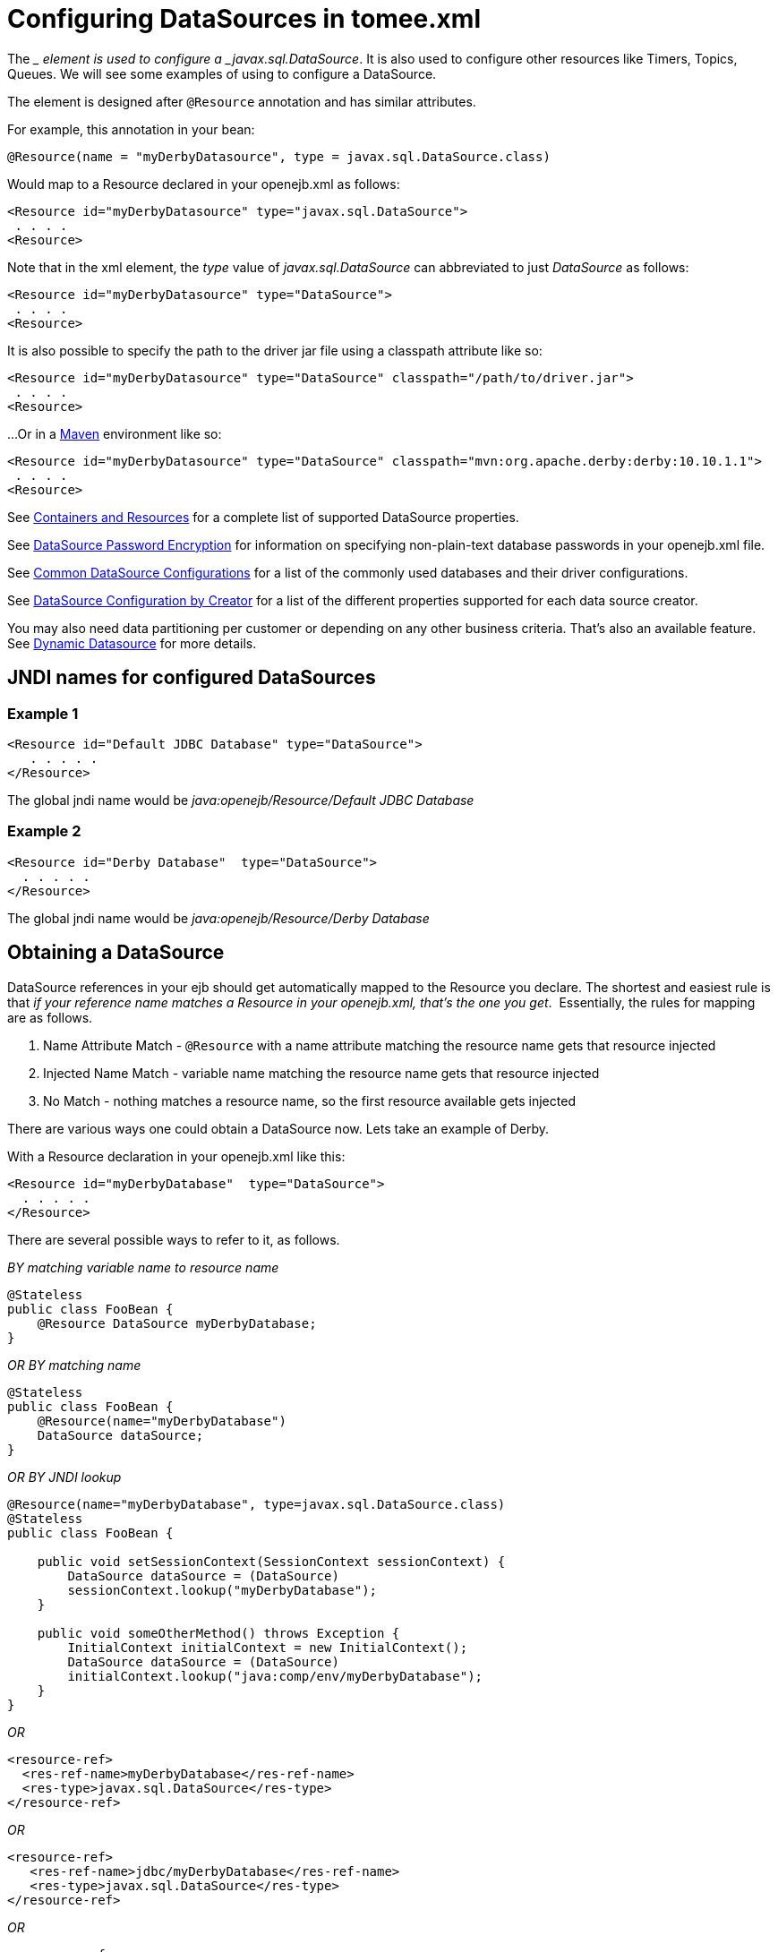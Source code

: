 = Configuring DataSources in tomee.xml
:index-group: Configuration
:jbake-date: 2018-12-05
:jbake-type: page
:jbake-status: published


The __ element is used to configure a _javax.sql.DataSource_. It is also
used to configure other resources like Timers, Topics, Queues. We will
see some examples of using to configure a DataSource.

The element is designed after `@Resource` annotation and has similar
attributes.

For example, this annotation in your bean:

[source,java]
----
@Resource(name = "myDerbyDatasource", type = javax.sql.DataSource.class)
----

Would map to a Resource declared in your openejb.xml as follows:

[source,xml]
----
<Resource id="myDerbyDatasource" type="javax.sql.DataSource">
 . . . .
<Resource>
----

Note that in the xml element, the _type_ value of _javax.sql.DataSource_
can abbreviated to just _DataSource_ as follows:

[source,xml]
----
<Resource id="myDerbyDatasource" type="DataSource">
 . . . .
<Resource>
----

It is also possible to specify the path to the driver jar file using a
classpath attribute like so:

[source,xml]
----
<Resource id="myDerbyDatasource" type="DataSource" classpath="/path/to/driver.jar">
 . . . .
<Resource>
----

...Or in a http://maven.apache.org/[Maven] environment like so:

[source,xml]
----
<Resource id="myDerbyDatasource" type="DataSource" classpath="mvn:org.apache.derby:derby:10.10.1.1">
 . . . .
<Resource>  
----

See xref:containers-and-resources.adoc[Containers and Resources] for a
complete list of supported DataSource properties.

See xref:datasource-password-encryption.adoc[DataSource Password
Encryption] for information on specifying non-plain-text database
passwords in your openejb.xml file.

See xref:common-datasource-configurations.adoc[Common DataSource
Configurations] for a list of the commonly used databases and their
driver configurations.

See xref:datasource-configuration-by-creator.adoc[DataSource
Configuration by Creator] for a list of the different properties
supported for each data source creator.

You may also need data partitioning per customer or depending on any
other business criteria. That's also an available feature. See
xref:dynamic-datasource.adoc[Dynamic Datasource] for more details.

== JNDI names for configured DataSources

=== Example 1

[source,xml]
----
<Resource id="Default JDBC Database" type="DataSource">
   . . . . .
</Resource>
----

The global jndi name would be _java:openejb/Resource/Default JDBC
Database_

=== Example 2

[source,xml]
----
<Resource id="Derby Database"  type="DataSource">
  . . . . .
</Resource>
----

The global jndi name would be _java:openejb/Resource/Derby Database_

== Obtaining a DataSource

DataSource references in your ejb should get automatically mapped to the
Resource you declare. The shortest and easiest rule is that _if your
reference name matches a Resource in your openejb.xml, that's the one
you get_.  Essentially, the rules for mapping are as follows.

[arabic]
. Name Attribute Match - `@Resource` with a name attribute matching the
resource name gets that resource injected
. Injected Name Match - variable name matching the resource name gets
that resource injected
. No Match - nothing matches a resource name, so the first resource
available gets injected

There are various ways one could obtain a DataSource now. Lets take an
example of Derby.

With a Resource declaration in your openejb.xml like this:

[source,xml]
----
<Resource id="myDerbyDatabase"  type="DataSource">
  . . . . .
</Resource>
----

There are several possible ways to refer to it, as follows.

_BY matching variable name to resource name_

[source,java]
----
@Stateless
public class FooBean {
    @Resource DataSource myDerbyDatabase;
}
----

_OR BY matching name_

[source,java]
----
@Stateless
public class FooBean {
    @Resource(name="myDerbyDatabase")
    DataSource dataSource;
}
----

_OR BY JNDI lookup_

[source,java]
----
@Resource(name="myDerbyDatabase", type=javax.sql.DataSource.class)
@Stateless
public class FooBean {

    public void setSessionContext(SessionContext sessionContext) {
        DataSource dataSource = (DataSource)
        sessionContext.lookup("myDerbyDatabase");
    }

    public void someOtherMethod() throws Exception {
        InitialContext initialContext = new InitialContext();
        DataSource dataSource = (DataSource)
        initialContext.lookup("java:comp/env/myDerbyDatabase");
    }
}
----

_OR_

[source,xml]
----
<resource-ref>
  <res-ref-name>myDerbyDatabase</res-ref-name>
  <res-type>javax.sql.DataSource</res-type>
</resource-ref>
----

_OR_

[source,xml]
----
<resource-ref>
   <res-ref-name>jdbc/myDerbyDatabase</res-ref-name>
   <res-type>javax.sql.DataSource</res-type>
</resource-ref>
----

_OR_

[source,xml]
----
<resource-ref>
   <res-ref-name>someOtherName</res-ref-name>
   <res-type>javax.sql.DataSource</res-type>
   <mapped-name>myDerbyDatabase</mapped-name>
</resource-ref>
----
